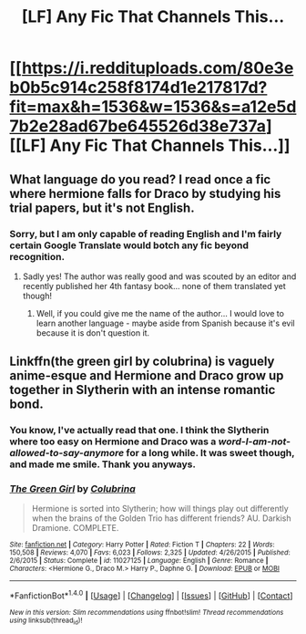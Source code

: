 #+TITLE: [LF] Any Fic That Channels This...

* [[https://i.reddituploads.com/80e3eb0b5c914c258f8174d1e217817d?fit=max&h=1536&w=1536&s=a12e5d7b2e28ad67be645526d38e737a][[LF] Any Fic That Channels This...]]
:PROPERTIES:
:Author: DearDeathDay
:Score: 0
:DateUnix: 1486230759.0
:DateShort: 2017-Feb-04
:FlairText: Request
:END:

** What language do you read? I read once a fic where hermione falls for Draco by studying his trial papers, but it's not English.
:PROPERTIES:
:Author: wasjustpassingby
:Score: 1
:DateUnix: 1486239292.0
:DateShort: 2017-Feb-04
:END:

*** Sorry, but I am only capable of reading English and I'm fairly certain Google Translate would botch any fic beyond recognition.
:PROPERTIES:
:Author: DearDeathDay
:Score: 1
:DateUnix: 1486274668.0
:DateShort: 2017-Feb-05
:END:

**** Sadly yes! The author was really good and was scouted by an editor and recently published her 4th fantasy book... none of them translated yet though!
:PROPERTIES:
:Author: wasjustpassingby
:Score: 1
:DateUnix: 1486455437.0
:DateShort: 2017-Feb-07
:END:

***** Well, if you could give me the name of the author... I would love to learn another language - maybe aside from Spanish because it's evil because it is don't question it.
:PROPERTIES:
:Author: DearDeathDay
:Score: 1
:DateUnix: 1486505684.0
:DateShort: 2017-Feb-08
:END:


** Linkffn(the green girl by colubrina) is vaguely anime-esque and Hermione and Draco grow up together in Slytherin with an intense romantic bond.
:PROPERTIES:
:Score: 1
:DateUnix: 1486258740.0
:DateShort: 2017-Feb-05
:END:

*** You know, I've actually read that one. I think the Slytherin where too easy on Hermione and Draco was a /word-I-am-not-allowed-to-say-anymore/ for a long while. It was sweet though, and made me smile. Thank you anyways.
:PROPERTIES:
:Author: DearDeathDay
:Score: 2
:DateUnix: 1486274793.0
:DateShort: 2017-Feb-05
:END:


*** [[http://www.fanfiction.net/s/11027125/1/][*/The Green Girl/*]] by [[https://www.fanfiction.net/u/4314892/Colubrina][/Colubrina/]]

#+begin_quote
  Hermione is sorted into Slytherin; how will things play out differently when the brains of the Golden Trio has different friends? AU. Darkish Dramione. COMPLETE.
#+end_quote

^{/Site/: [[http://www.fanfiction.net/][fanfiction.net]] *|* /Category/: Harry Potter *|* /Rated/: Fiction T *|* /Chapters/: 22 *|* /Words/: 150,508 *|* /Reviews/: 4,070 *|* /Favs/: 6,023 *|* /Follows/: 2,325 *|* /Updated/: 4/26/2015 *|* /Published/: 2/6/2015 *|* /Status/: Complete *|* /id/: 11027125 *|* /Language/: English *|* /Genre/: Romance *|* /Characters/: <Hermione G., Draco M.> Harry P., Daphne G. *|* /Download/: [[http://www.ff2ebook.com/old/ffn-bot/index.php?id=11027125&source=ff&filetype=epub][EPUB]] or [[http://www.ff2ebook.com/old/ffn-bot/index.php?id=11027125&source=ff&filetype=mobi][MOBI]]}

--------------

*FanfictionBot*^{1.4.0} *|* [[[https://github.com/tusing/reddit-ffn-bot/wiki/Usage][Usage]]] | [[[https://github.com/tusing/reddit-ffn-bot/wiki/Changelog][Changelog]]] | [[[https://github.com/tusing/reddit-ffn-bot/issues/][Issues]]] | [[[https://github.com/tusing/reddit-ffn-bot/][GitHub]]] | [[[https://www.reddit.com/message/compose?to=tusing][Contact]]]

^{/New in this version: Slim recommendations using/ ffnbot!slim! /Thread recommendations using/ linksub(thread_id)!}
:PROPERTIES:
:Author: FanfictionBot
:Score: 1
:DateUnix: 1486258772.0
:DateShort: 2017-Feb-05
:END:
